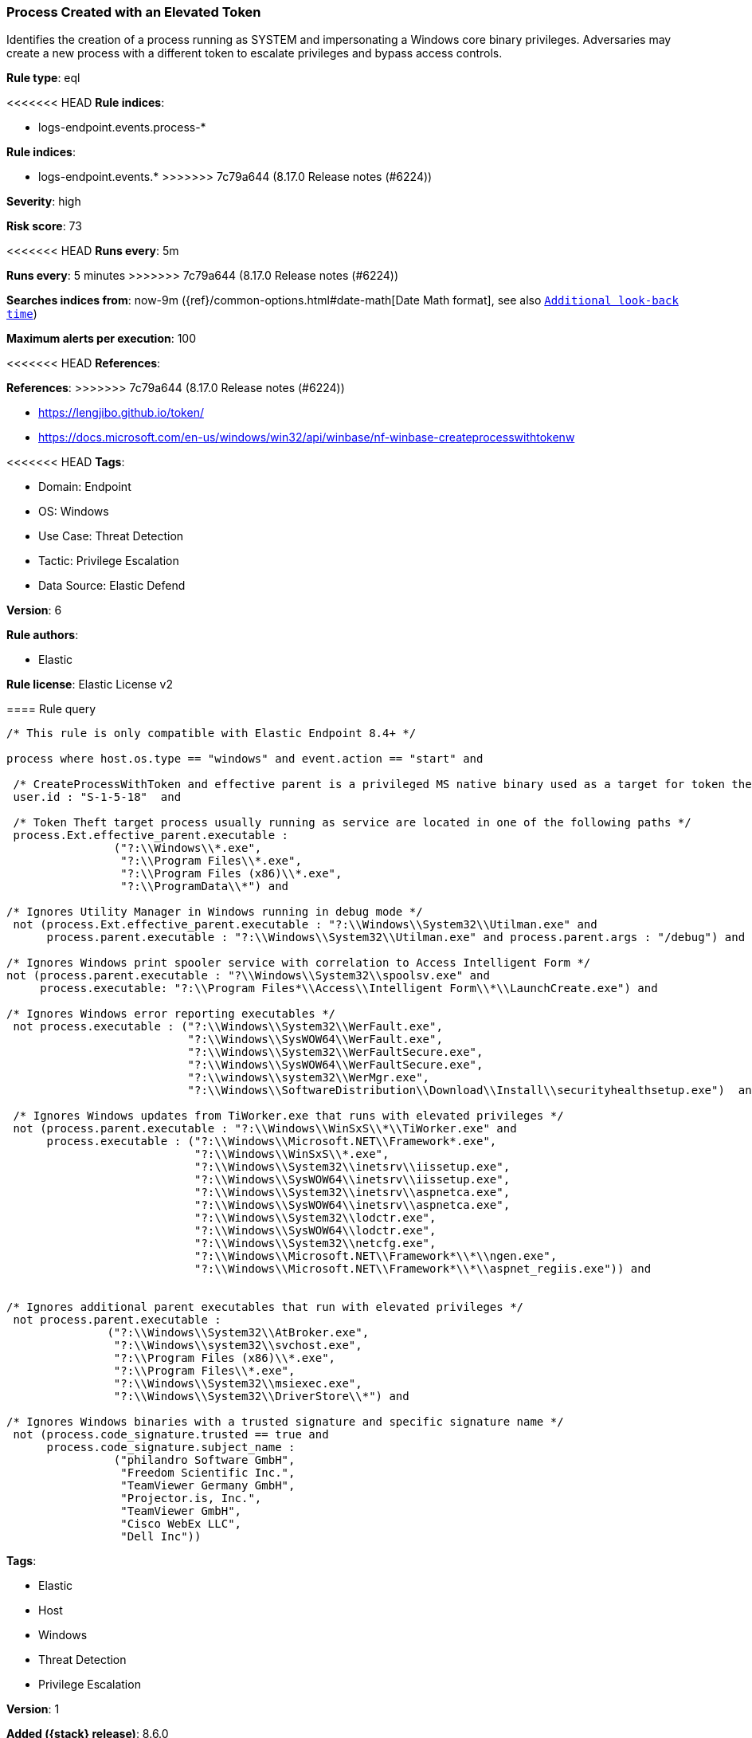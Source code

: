 [[process-created-with-an-elevated-token]]
=== Process Created with an Elevated Token

Identifies the creation of a process running as SYSTEM and impersonating a Windows core binary privileges. Adversaries may create a new process with a different token to escalate privileges and bypass access controls.

*Rule type*: eql

<<<<<<< HEAD
*Rule indices*: 

* logs-endpoint.events.process-*
=======
*Rule indices*:

* logs-endpoint.events.*
>>>>>>> 7c79a644 (8.17.0 Release notes  (#6224))

*Severity*: high

*Risk score*: 73

<<<<<<< HEAD
*Runs every*: 5m
=======
*Runs every*: 5 minutes
>>>>>>> 7c79a644 (8.17.0 Release notes  (#6224))

*Searches indices from*: now-9m ({ref}/common-options.html#date-math[Date Math format], see also <<rule-schedule, `Additional look-back time`>>)

*Maximum alerts per execution*: 100

<<<<<<< HEAD
*References*: 
=======
*References*:
>>>>>>> 7c79a644 (8.17.0 Release notes  (#6224))

* https://lengjibo.github.io/token/
* https://docs.microsoft.com/en-us/windows/win32/api/winbase/nf-winbase-createprocesswithtokenw

<<<<<<< HEAD
*Tags*: 

* Domain: Endpoint
* OS: Windows
* Use Case: Threat Detection
* Tactic: Privilege Escalation
* Data Source: Elastic Defend

*Version*: 6

*Rule authors*: 

* Elastic

*Rule license*: Elastic License v2


==== Rule query


[source, js]
----------------------------------
/* This rule is only compatible with Elastic Endpoint 8.4+ */

process where host.os.type == "windows" and event.action == "start" and

 /* CreateProcessWithToken and effective parent is a privileged MS native binary used as a target for token theft */
 user.id : "S-1-5-18"  and

 /* Token Theft target process usually running as service are located in one of the following paths */
 process.Ext.effective_parent.executable :
                ("?:\\Windows\\*.exe",
                 "?:\\Program Files\\*.exe",
                 "?:\\Program Files (x86)\\*.exe",
                 "?:\\ProgramData\\*") and

/* Ignores Utility Manager in Windows running in debug mode */
 not (process.Ext.effective_parent.executable : "?:\\Windows\\System32\\Utilman.exe" and
      process.parent.executable : "?:\\Windows\\System32\\Utilman.exe" and process.parent.args : "/debug") and

/* Ignores Windows print spooler service with correlation to Access Intelligent Form */
not (process.parent.executable : "?\\Windows\\System32\\spoolsv.exe" and
     process.executable: "?:\\Program Files*\\Access\\Intelligent Form\\*\\LaunchCreate.exe") and 

/* Ignores Windows error reporting executables */
 not process.executable : ("?:\\Windows\\System32\\WerFault.exe",
                           "?:\\Windows\\SysWOW64\\WerFault.exe",
                           "?:\\Windows\\System32\\WerFaultSecure.exe",
                           "?:\\Windows\\SysWOW64\\WerFaultSecure.exe",
                           "?:\\windows\\system32\\WerMgr.exe",
                           "?:\\Windows\\SoftwareDistribution\\Download\\Install\\securityhealthsetup.exe")  and

 /* Ignores Windows updates from TiWorker.exe that runs with elevated privileges */
 not (process.parent.executable : "?:\\Windows\\WinSxS\\*\\TiWorker.exe" and
      process.executable : ("?:\\Windows\\Microsoft.NET\\Framework*.exe",
                            "?:\\Windows\\WinSxS\\*.exe",
                            "?:\\Windows\\System32\\inetsrv\\iissetup.exe",
                            "?:\\Windows\\SysWOW64\\inetsrv\\iissetup.exe",
                            "?:\\Windows\\System32\\inetsrv\\aspnetca.exe",
                            "?:\\Windows\\SysWOW64\\inetsrv\\aspnetca.exe",
                            "?:\\Windows\\System32\\lodctr.exe",
                            "?:\\Windows\\SysWOW64\\lodctr.exe",
                            "?:\\Windows\\System32\\netcfg.exe",
                            "?:\\Windows\\Microsoft.NET\\Framework*\\*\\ngen.exe",
                            "?:\\Windows\\Microsoft.NET\\Framework*\\*\\aspnet_regiis.exe")) and


/* Ignores additional parent executables that run with elevated privileges */
 not process.parent.executable : 
               ("?:\\Windows\\System32\\AtBroker.exe", 
                "?:\\Windows\\system32\\svchost.exe", 
                "?:\\Program Files (x86)\\*.exe", 
                "?:\\Program Files\\*.exe", 
                "?:\\Windows\\System32\\msiexec.exe",
                "?:\\Windows\\System32\\DriverStore\\*") and

/* Ignores Windows binaries with a trusted signature and specific signature name */
 not (process.code_signature.trusted == true and
      process.code_signature.subject_name : 
                ("philandro Software GmbH", 
                 "Freedom Scientific Inc.", 
                 "TeamViewer Germany GmbH", 
                 "Projector.is, Inc.", 
                 "TeamViewer GmbH", 
                 "Cisco WebEx LLC", 
                 "Dell Inc"))

----------------------------------

=======
*Tags*:

* Elastic
* Host
* Windows
* Threat Detection
* Privilege Escalation

*Version*: 1

*Added ({stack} release)*: 8.6.0

*Rule authors*: Elastic

*Rule license*: Elastic License v2

==== Rule query


[source,js]
----------------------------------
/* This rule is only compatible with Elastic Endpoint 8.4+ */ process
where event.action == "start" and /* CreateProcessWithToken and
effective parent is a privileged MS native binary used as a target for
token theft */ user.id : "S-1-5-18" and /* Token Theft target
process usually running as service are located in one of the following
paths */ process.Ext.effective_parent.executable :
("?:\\Windows\\*.exe", "?:\\Program Files\\*.exe",
"?:\\Program Files (x86)\\*.exe",
"?:\\ProgramData\\*") and not
(process.Ext.effective_parent.executable :
"?:\\Windows\\System32\\Utilman.exe" and
process.parent.executable : "?:\\Windows\\System32\\Utilman.exe" and
process.parent.args : "/debug") and not process.executable :
("?:\\Windows\\System32\\WerFault.exe",
"?:\\Windows\\SysWOW64\\WerFault.exe",
"?:\\Windows\\System32\\WerFaultSecure.exe",
"?:\\Windows\\SysWOW64\\WerFaultSecure.exe",
"?:\\windows\\system32\\WerMgr.exe", "?:\\W
indows\\SoftwareDistribution\\Download\\Install\\securityhealthsetup.e
xe") and not process.parent.executable :
("?:\\Windows\\System32\\AtBroker.exe",
"?:\\Windows\\system32\\svchost.exe", "?:\\Program Files
(x86)\\*.exe", "?:\\Program Files\\*.exe",
"?:\\Windows\\System32\\msiexec.exe",
"C:\\Windows\\System32\\DriverStore\\*") and not
(process.code_signature.trusted == true and
process.code_signature.subject_name in ("philandro Software GmbH",
"Freedom Scientific Inc.", "TeamViewer Germany GmbH", "Projector.is,
Inc.", "TeamViewer GmbH", "Cisco WebEx LLC", "Dell Inc"))
----------------------------------

==== Threat mapping

>>>>>>> 7c79a644 (8.17.0 Release notes  (#6224))
*Framework*: MITRE ATT&CK^TM^

* Tactic:
** Name: Privilege Escalation
** ID: TA0004
** Reference URL: https://attack.mitre.org/tactics/TA0004/
* Technique:
** Name: Access Token Manipulation
** ID: T1134
** Reference URL: https://attack.mitre.org/techniques/T1134/
<<<<<<< HEAD
* Sub-technique:
** Name: Create Process with Token
** ID: T1134.002
** Reference URL: https://attack.mitre.org/techniques/T1134/002/
=======
>>>>>>> 7c79a644 (8.17.0 Release notes  (#6224))
